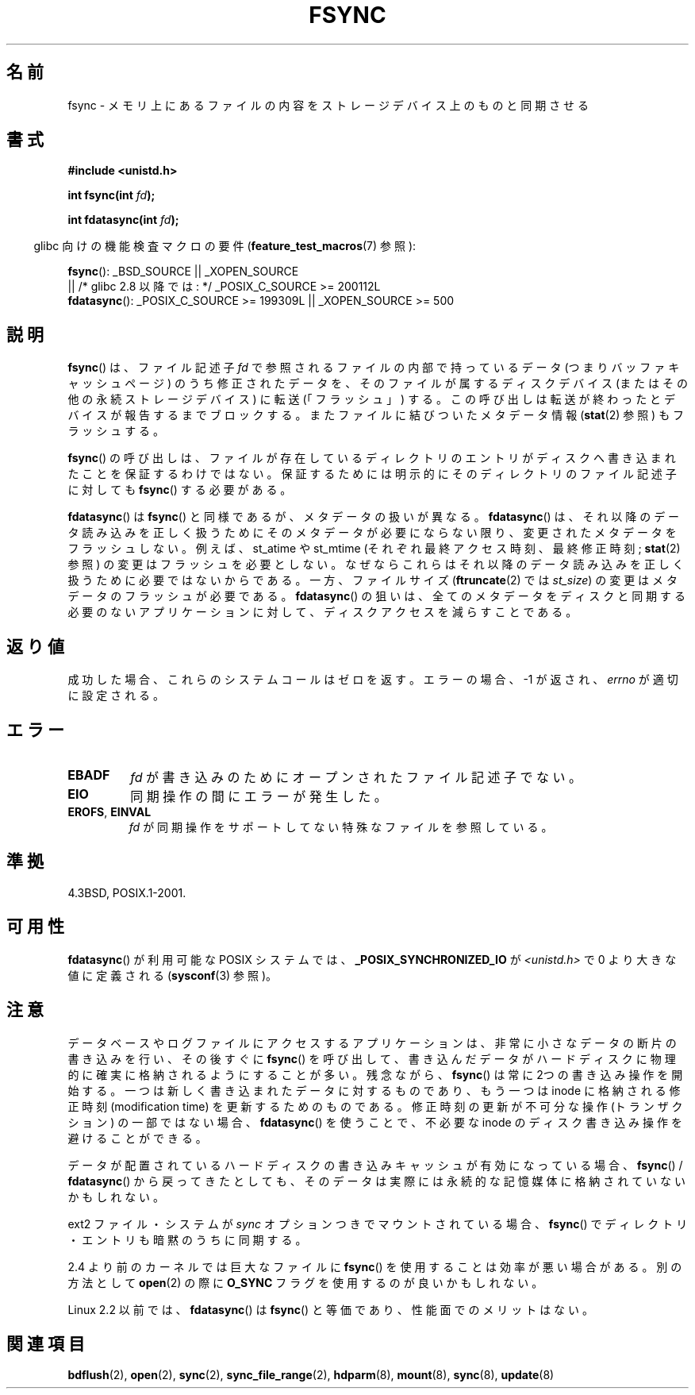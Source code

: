 .\" Hey Emacs! This file is -*- nroff -*- source.
.\"
.\" Copyright 1993 Rickard E. Faith (faith@cs.unc.edu) and
.\" and Copyright 2006 Michael Kerrisk <mtk.manpages@gmail.com>
.\"
.\" Permission is granted to make and distribute verbatim copies of this
.\" manual provided the copyright notice and this permission notice are
.\" preserved on all copies.
.\"
.\" Permission is granted to copy and distribute modified versions of this
.\" manual under the conditions for verbatim copying, provided that the
.\" entire resulting derived work is distributed under the terms of a
.\" permission notice identical to this one.
.\"
.\" Since the Linux kernel and libraries are constantly changing, this
.\" manual page may be incorrect or out-of-date.  The author(s) assume no
.\" responsibility for errors or omissions, or for damages resulting from
.\" the use of the information contained herein.  The author(s) may not
.\" have taken the same level of care in the production of this manual,
.\" which is licensed free of charge, as they might when working
.\" professionally.
.\"
.\" Formatted or processed versions of this manual, if unaccompanied by
.\" the source, must acknowledge the copyright and authors of this work.
.\"
.\" Modified 21 Aug 1994 by Michael Chastain <mec@shell.portal.com>:
.\"   Removed note about old libc (pre-4.5.26) translating to 'sync'.
.\" Modified 15 Apr 1995 by Michael Chastain <mec@shell.portal.com>:
.\"   Added `see also' section.
.\" Modified 13 Apr 1996 by Markus Kuhn <mskuhn@cip.informatik.uni-erlangen.de>
.\"   Added remarks about fdatasync.
.\" Modified Fri Jan 31 16:27:42 1997 by Eric S. Raymond <esr@thyrsus.com>
.\" Modified 31 Jan 1997 by Eric S. Raymond <esr@thyrsus.com>
.\" Modified 18 Apr 2001 by Andi Kleen
.\"   Fix description to describe what it really does; add a few caveats.
.\" 2006-04-28, mtk, substantial rewrite of various parts.
.\"
.\" Japanese Version Copyright (c) 1997 HANATAKA Shinya
.\"         all rights reserved.
.\" Translated 1997-02-22, HANATAKA Shinya <hanataka@abyss.rim.or.jp>
.\" Modified 2001-05-19, HANATAKA Shinya <hanataka@abyss.rim.or.jp>
.\" Updated 2005-09-06, Akihiro MOTOKI <amotoki@dd.iij4u.or.jp>
.\" Updated 2006-07-30, Kentaro Shirakata <argrath@ub32.org>
.\" Updated 2007-10-13, Akihiro MOTOKI <amotoki@dd.iij4u.or.jp>, LDP v2.65
.\"
.\"WORD:	core			メモリ
.\"WORD:	disk			ディスク
.\"WORD:	synchronize		同期させる
..\"
.TH FSYNC 2 2008-11-07 "Linux" "Linux Programmer's Manual"
.SH 名前
fsync \- メモリ上にあるファイルの内容をストレージデバイス上のものと同期させる
.SH 書式
.B #include <unistd.h>
.sp
.BI "int fsync(int " fd );
.sp
.BI "int fdatasync(int " fd );
.sp
.in -4n
glibc 向けの機能検査マクロの要件
.RB ( feature_test_macros (7)
参照):
.in
.sp
.BR fsync ():
_BSD_SOURCE || _XOPEN_SOURCE
.br
         || /* glibc 2.8 以降では: */ _POSIX_C_SOURCE\ >=\ 200112L
.\" _POSIX_C_SOURCE\ >=\ 200112L は glibc 2.8 以降のみ
.br
.BR fdatasync ():
_POSIX_C_SOURCE\ >=\ 199309L || _XOPEN_SOURCE\ >=\ 500
.SH 説明
.BR fsync ()
は、ファイル記述子
.I fd
で参照されるファイルの内部で持っているデータ
(つまりバッファキャッシュページ) のうち修正されたデータを、
そのファイルが属するディスクデバイス (またはその他の永続ストレージデバイス)
に転送 (「フラッシュ」) する。
この呼び出しは転送が終わったとデバイスが報告するまでブロックする。
またファイルに結びついたメタデータ情報
.RB ( stat (2)
参照) もフラッシュする。

.BR fsync ()
の呼び出しは、ファイルが存在しているディレクトリのエントリがディスクへ
書き込まれたことを保証するわけではない。
保証するためには明示的にそのディレクトリのファイル記述子に対しても
.BR fsync ()
する必要がある。

.BR fdatasync ()
は
.BR fsync ()
と同様であるが、メタデータの扱いが異なる。
.BR fdatasync ()
は、それ以降のデータ読み込みを正しく扱うためにそのメタデータが必要に
ならない限り、変更されたメタデータをフラッシュしない。
例えば、
st_atime や st_mtime
(それぞれ最終アクセス時刻、最終修正時刻;
.BR stat (2)
参照) の変更はフラッシュを必要としない。
なぜならこれらはそれ以降のデータ読み込みを正しく扱うために
必要ではないからである。
一方、ファイルサイズ
.RB ( ftruncate (2)
では
.IR st_size )
の変更はメタデータのフラッシュが必要である。
.BR fdatasync ()
の狙いは、全てのメタデータをディスクと同期する必要のない
アプリケーションに対して、ディスクアクセスを減らすことである。
.SH 返り値
成功した場合、これらのシステムコールはゼロを返す。
エラーの場合、\-1 が返され、
.I errno
が適切に設定される。
.SH エラー
.TP
.B EBADF
.I fd
が書き込みのためにオープンされたファイル記述子でない。
.TP
.B EIO
同期操作の間にエラーが発生した。
.TP
.BR EROFS ", " EINVAL
.I fd
が同期操作をサポートしてない特殊なファイルを参照している。
.SH 準拠
4.3BSD, POSIX.1-2001.
.SH 可用性
.BR fdatasync ()
が利用可能な POSIX システムでは、
.B _POSIX_SYNCHRONIZED_IO
が
.I <unistd.h>
で 0 より大きな値に定義される
.RB ( sysconf (3)
参照)。
.\" POSIX.1-2001: It shall be defined to -1 or 0 or 200112L.
.\" -1: unavailable, 0: ask using sysconf().
.\" glibc defines them to 1.
.SH 注意
データベースやログファイルにアクセスするアプリケーションは、
非常に小さなデータの断片の書き込みを行い、その後すぐに
.BR fsync ()
を呼び出して、書き込んだデータがハードディスクに物理的に
確実に格納されるようにすることが多い。
残念ながら、
.BR fsync ()
は常に 2つの書き込み操作を開始する。
一つは新しく書き込まれたデータに対するものであり、
もう一つは inode に格納される修正時刻 (modification time) を
更新するためのものである。
修正時刻の更新が不可分な操作 (トランザクション) の一部ではない場合、
.BR fdatasync ()
を使うことで、不必要な inode のディスク書き込み操作を避けることができる。

データが配置されているハードディスクの書き込みキャッシュが有効に
なっている場合、
.BR fsync ()
/
.BR fdatasync ()
から戻ってきたとしても、そのデータは実際には永続的な記憶媒体に
格納されていないかもしれない。
.\" IDE ディスクのキャッシュを無効にする方法については
.\" .BR hdparm (8)
.\" を参照のこと。
.LP
ext2 ファイル・システムが
.I sync
オプションつきでマウントされている場合、
.BR fsync ()
でディレクトリ・エントリも暗黙のうちに同期する。
.LP
2.4 より前のカーネルでは巨大なファイルに
.BR fsync ()
を使用することは効率が悪い場合がある。
別の方法として
.BR open (2)
の際に
.B O_SYNC
フラグを使用するのが良いかもしれない。

Linux 2.2 以前では、
.BR fdatasync ()
は
.BR fsync ()
と等価であり、性能面でのメリットはない。
.SH 関連項目
.BR bdflush (2),
.BR open (2),
.BR sync (2),
.BR sync_file_range (2),
.BR hdparm (8),
.BR mount (8),
.BR sync (8),
.BR update (8)

